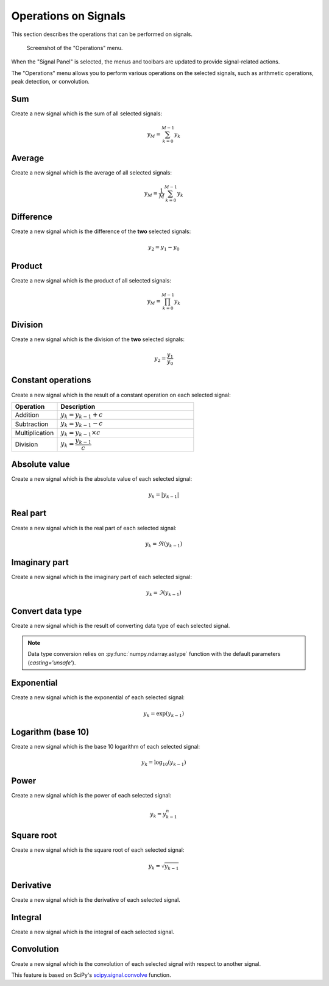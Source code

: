 .. _sig-menu-operations:

Operations on Signals
=====================

This section describes the operations that can be performed on signals.

.. seealso::

    :ref:`sig-menu-processing` for more information on signal processing features,
    or :ref:`sig-menu-computing` for information on computing features on signals.

.. figure:: /images/shots/s_operation.png

    Screenshot of the "Operations" menu.

When the "Signal Panel" is selected, the menus and toolbars are updated to
provide signal-related actions.

The "Operations" menu allows you to perform various operations on the
selected signals, such as arithmetic operations, peak detection, or
convolution.

Sum
^^^

Create a new signal which is the sum of all selected signals:

.. math::
    y_{M} = \sum_{k=0}^{M-1}{y_{k}}

Average
^^^^^^^

Create a new signal which is the average of all selected signals:

.. math::
    y_{M} = \dfrac{1}{M}\sum_{k=0}^{M-1}{y_{k}}

Difference
^^^^^^^^^^

Create a new signal which is the difference of the **two** selected signals:

.. math::
    y_{2} = y_{1} - y_{0}

Product
^^^^^^^

Create a new signal which is the product of all selected signals:

.. math::
    y_{M} = \prod_{k=0}^{M-1}{y_{k}}

Division
^^^^^^^^

Create a new signal which is the division of the **two** selected signals:

.. math::
    y_{2} = \dfrac{y_{1}}{y_{0}}

Constant operations
^^^^^^^^^^^^^^^^^^^

Create a new signal which is the result of a constant operation on each selected signal:

.. list-table::
    :header-rows: 1
    :widths: 25, 75

    * - Operation
      - Description
    * - Addition
      - :math:`y_{k} = y_{k-1} + c`
    * - Subtraction
      - :math:`y_{k} = y_{k-1} - c`
    * - Multiplication
      - :math:`y_{k} = y_{k-1} \times c`
    * - Division
      - :math:`y_{k} = \dfrac{y_{k-1}}{c}`

Absolute value
^^^^^^^^^^^^^^

Create a new signal which is the absolute value of each selected signal:

.. math::
    y_{k} = |y_{k-1}|

Real part
^^^^^^^^^

Create a new signal which is the real part of each selected signal:

.. math::
    y_{k} = \Re(y_{k-1})

Imaginary part
^^^^^^^^^^^^^^

Create a new signal which is the imaginary part of each selected signal:

.. math::
    y_{k} = \Im(y_{k-1})

Convert data type
^^^^^^^^^^^^^^^^^

Create a new signal which is the result of converting data type of each selected signal.

.. note::

    Data type conversion relies on :py:func:`numpy.ndarray.astype` function with
    the default parameters (`casting='unsafe'`).

Exponential
^^^^^^^^^^^

Create a new signal which is the exponential of each selected signal:

.. math::
    y_{k} = \exp(y_{k-1})

Logarithm (base 10)
^^^^^^^^^^^^^^^^^^^

Create a new signal which is the base 10 logarithm of each selected signal:

.. math::
    y_{k} = \log_{10}(y_{k-1})

Power
^^^^^

Create a new signal which is the power of each selected signal:

.. math::
    y_{k} = y_{k-1}^{n}

Square root
^^^^^^^^^^^

Create a new signal which is the square root of each selected signal:

.. math::
    y_{k} = \sqrt{y_{k-1}}

Derivative
^^^^^^^^^^

Create a new signal which is the derivative of each selected signal.

Integral
^^^^^^^^

Create a new signal which is the integral of each selected signal.

Convolution
^^^^^^^^^^^

Create a new signal which is the convolution of each selected signal
with respect to another signal.

This feature is based on SciPy's `scipy.signal.convolve <https://docs.scipy.org/doc/scipy/reference/generated/scipy.signal.convolve.html>`_ function.
